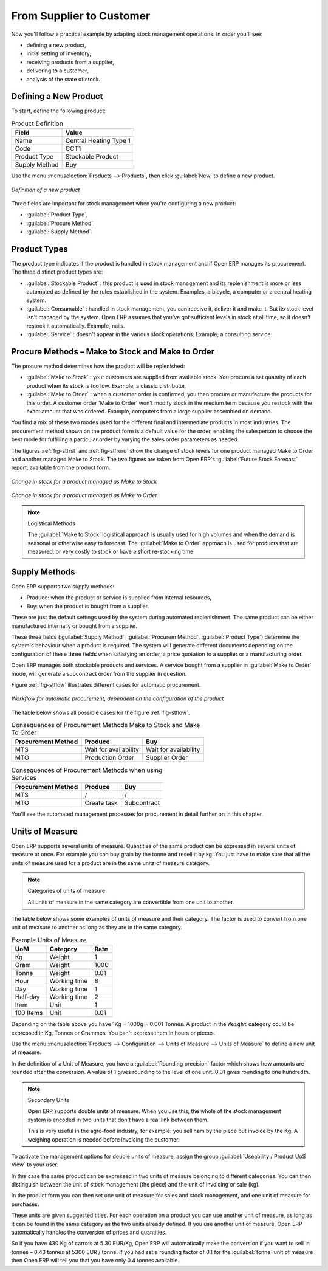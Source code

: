 From Supplier to Customer
=========================

Now you'll follow a practical example by adapting stock management operations. In order you'll see:

* defining a new product,

* initial setting of inventory,

* receiving products from a supplier,

* delivering to a customer,

* analysis of the state of stock.

Defining a New Product
-----------------------

To start, define the following product:

.. table:: Product Definition

   ==================== ======================
   Field                Value
   ==================== ======================
   Name                 Central Heating Type 1
   Code                 CCT1
   Product Type         Stockable Product
   Supply Method        Buy
   ==================== ======================

Use the menu :menuselection:`Products --> Products`, then click :guilabel:`New` to define a new
product.

.. figure:: images/stock_product.png
   :scale: 75
   :align: center

   *Definition of a new product*

Three fields are important for stock management when you're configuring a new product:

* :guilabel:`Product Type`,

* :guilabel:`Procure Method`,

* :guilabel:`Supply Method`.

Product Types
--------------

The product type indicates if the product is handled in stock management and if Open ERP manages its
procurement. The three distinct product types are:

* :guilabel:`Stockable Product` : this product is used in stock management and its replenishment is
  more or less automated as defined by the rules established in the system. Examples, a bicycle, a
  computer or a central heating system.

* :guilabel:`Consumable` : handled in stock management, you can receive it, deliver it and make it.
  But its stock level isn't managed by the system. Open ERP assumes that you've got sufficient levels
  in stock at all time, so it doesn't restock it automatically. Example, nails.

* :guilabel:`Service` : doesn't appear in the various stock operations. Example, a consulting
  service.

Procure Methods – Make to Stock and Make to Order
-------------------------------------------------

The procure method determines how the product will be replenished:

* :guilabel:`Make to Stock` : your customers are supplied from available stock. You procure a
  set quantity of each product when its stock is too low. Example, a classic distributor.

* :guilabel:`Make to Order` : when a customer order is confirmed, you then procure or manufacture
  the products for this order. A customer order 'Make to Order' won't modify stock in the medium term
  because you restock with the exact amount that was ordered. Example, computers from a large supplier
  assembled on demand.

You find a mix of these two modes used for the different final and intermediate products in most
industries. The procurement method shown on the product form is a default value for the order,
enabling the salesperson to choose the best mode for fulfilling a particular order by varying the
sales order parameters as needed.

The figures :ref:`fig-stfrst` and :ref:`fig-stfrord` show the change of stock levels for one product
managed Make to Order and another
managed Make to Stock. The two figures are taken from Open ERP's :guilabel:`Future Stock Forecast` report,
available from the product form.

.. _fig-stfrst:

.. figure:: images/stock_from_stock.png
   :scale: 75
   :align: center

   *Change in stock for a product managed as Make to Stock*

.. _fig-stfrord:

.. figure:: images/stock_from_order.png
   :scale: 75
   :align: center

   *Change in stock for a product managed as Make to Order*

.. note:: Logistical Methods

   The :guilabel:`Make to Stock` logistical approach is usually used for high volumes and when the
   demand is seasonal or otherwise easy to forecast.
   The :guilabel:`Make to Order` approach is used for products that are measured, or very costly to
   stock or have a short re-stocking time.

Supply Methods
---------------

Open ERP supports two supply methods:

* Produce: when the product or service is supplied from internal resources,

* Buy: when the product is bought from a supplier.

These are just the default settings used by the system during automated replenishment. The same
product can be either manufactured internally or bought from a supplier.

These three fields (:guilabel:`Supply Method`, :guilabel:`Procurem Method`, :guilabel:`Product
Type`) determine the system's behaviour when a product is required. The system will generate
different documents depending on the configuration of these three fields when satisfying an order, a
price quotation to a supplier or a manufacturing order.

Open ERP manages both stockable products and services. A service bought from a supplier in
:guilabel:`Make to Order` mode, will generate a subcontract order from the supplier in question.

Figure :ref:`fig-stflow` illustrates different cases for automatic procurement.

.. _fig-stflow:

.. figure:: images/stock_flow.png
   :scale: 90
   :align: center

   *Workflow for automatic procurement, dependent on the configuration of the product*

The table below shows all possible cases for the figure :ref:`fig-stflow`.

.. table:: Consequences of Procurement Methods Make to Stock and Make To Order

   ================== ===================== =====================
   Procurement Method Produce               Buy
   ================== ===================== =====================
   MTS                Wait for availability Wait for availability
   MTO                Production Order      Supplier Order
   ================== ===================== =====================

.. table:: Consequences of Procurement Methods when using Services

   ================== ===================== =====================
   Procurement Method Produce               Buy
   ================== ===================== =====================
   MTS                /                     /
   MTO                Create task           Subcontract
   ================== ===================== =====================

You'll see the automated management processes for procurement in detail further on in this chapter.

.. index::
   single: unit of measure
   single: UoM

Units of Measure
----------------

Open ERP supports several units of measure. Quantities of the same product can be expressed in
several units of measure at once. For example you can buy grain by the tonne and resell it by kg.
You just have to make sure that all the units of measure used for a product are in the same units of
measure category.

.. note:: Categories of units of measure

   All units of measure in the same category are convertible from one unit to another.

The table below shows some examples of units of measure and their category. The factor is used to
convert from one unit of measure to another as long as they are in the same category.

.. table:: Example Units of Measure

   ========= ============ ======
   UoM       Category     Rate
   ========= ============ ======
   Kg        Weight            1
   Gram      Weight         1000
   Tonne     Weight         0.01
   Hour      Working time      8
   Day       Working time      1
   Half-day  Working time      2
   Item      Unit              1
   100 Items Unit           0.01
   ========= ============ ======

Depending on the table above you have 1Kg = 1000g = 0.001 Tonnes. A product in the ``Weight``
category could be expressed in Kg, Tonnes or Grammes. You can't express them in hours or pieces.

Use the menu :menuselection:`Products --> Configuration --> Units of Measure --> Units of Measure`
to define a new unit of measure.

In the definition of a Unit of Measure, you have a :guilabel:`Rounding precision` factor which shows how
amounts are rounded after the conversion. A value of 1 gives rounding to the level of one unit. 0.01
gives rounding to one hundredth.

.. note::  Secondary Units

   Open ERP supports double units of measure.
   When you use this, the whole of the stock management system is encoded in two units that don't
   have a real link between them.

   This is very useful in the agro-food industry, for example: you sell ham by the piece but invoice
   by the Kg.
   A weighing operation is needed before invoicing the customer.

To activate the management options for double units of measure, assign the group :guilabel:`Useability /
Product UoS View` to your user.

In this case the same product can be expressed in two units of measure belonging to different
categories. You can then distinguish between the unit of stock management (the piece) and the unit
of invoicing or sale (kg).

In the product form you can then set one unit of measure for sales and stock management, and one
unit of measure for purchases.

These units are given suggested titles. For each operation on a product you can use another unit of
measure, as long as it can be found in the same category as the two units already defined. If you
use another unit of measure, Open ERP automatically handles the conversion of prices and quantities.

So if you have 430 Kg of carrots at 5.30 EUR/Kg, Open ERP will automatically make the conversion if
you want to sell in tonnes – 0.43 tonnes at 5300 EUR / tonne. If you had set a rounding factor of
0.1 for the :guilabel:`tonne` unit of measure then Open ERP will tell you that you have only 0.4 tonnes
available.


.. Copyright © Open Object Press. All rights reserved.

.. You may take electronic copy of this publication and distribute it if you don't
.. change the content. You can also print a copy to be read by yourself only.

.. We have contracts with different publishers in different countries to sell and
.. distribute paper or electronic based versions of this book (translated or not)
.. in bookstores. This helps to distribute and promote the Open ERP product. It
.. also helps us to create incentives to pay contributors and authors using author
.. rights of these sales.

.. Due to this, grants to translate, modify or sell this book are strictly
.. forbidden, unless Tiny SPRL (representing Open Object Press) gives you a
.. written authorisation for this.

.. Many of the designations used by manufacturers and suppliers to distinguish their
.. products are claimed as trademarks. Where those designations appear in this book,
.. and Open Object Press was aware of a trademark claim, the designations have been
.. printed in initial capitals.

.. While every precaution has been taken in the preparation of this book, the publisher
.. and the authors assume no responsibility for errors or omissions, or for damages
.. resulting from the use of the information contained herein.

.. Published by Open Object Press, Grand Rosière, Belgium
